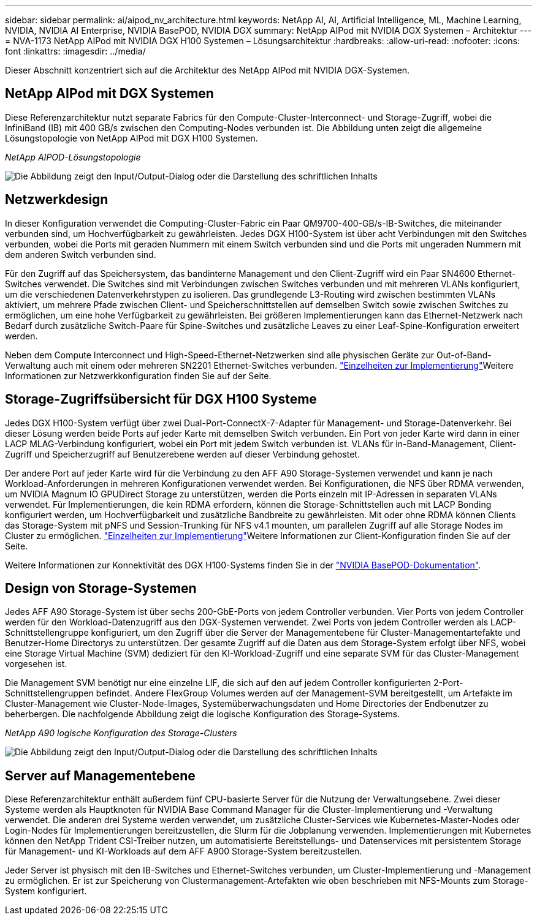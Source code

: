 ---
sidebar: sidebar 
permalink: ai/aipod_nv_architecture.html 
keywords: NetApp AI, AI, Artificial Intelligence, ML, Machine Learning, NVIDIA, NVIDIA AI Enterprise, NVIDIA BasePOD, NVIDIA DGX 
summary: NetApp AIPod mit NVIDIA DGX Systemen – Architektur 
---
= NVA-1173 NetApp AIPod mit NVIDIA DGX H100 Systemen – Lösungsarchitektur
:hardbreaks:
:allow-uri-read: 
:nofooter: 
:icons: font
:linkattrs: 
:imagesdir: ../media/


[role="lead"]
Dieser Abschnitt konzentriert sich auf die Architektur des NetApp AIPod mit NVIDIA DGX-Systemen.



== NetApp AIPod mit DGX Systemen

Diese Referenzarchitektur nutzt separate Fabrics für den Compute-Cluster-Interconnect- und Storage-Zugriff, wobei die InfiniBand (IB) mit 400 GB/s zwischen den Computing-Nodes verbunden ist. Die Abbildung unten zeigt die allgemeine Lösungstopologie von NetApp AIPod mit DGX H100 Systemen.

_NetApp AIPOD-Lösungstopologie_

image:aipod_nv_A90_topo.png["Die Abbildung zeigt den Input/Output-Dialog oder die Darstellung des schriftlichen Inhalts"]



== Netzwerkdesign

In dieser Konfiguration verwendet die Computing-Cluster-Fabric ein Paar QM9700-400-GB/s-IB-Switches, die miteinander verbunden sind, um Hochverfügbarkeit zu gewährleisten. Jedes DGX H100-System ist über acht Verbindungen mit den Switches verbunden, wobei die Ports mit geraden Nummern mit einem Switch verbunden sind und die Ports mit ungeraden Nummern mit dem anderen Switch verbunden sind.

Für den Zugriff auf das Speichersystem, das bandinterne Management und den Client-Zugriff wird ein Paar SN4600 Ethernet-Switches verwendet. Die Switches sind mit Verbindungen zwischen Switches verbunden und mit mehreren VLANs konfiguriert, um die verschiedenen Datenverkehrstypen zu isolieren. Das grundlegende L3-Routing wird zwischen bestimmten VLANs aktiviert, um mehrere Pfade zwischen Client- und Speicherschnittstellen auf demselben Switch sowie zwischen Switches zu ermöglichen, um eine hohe Verfügbarkeit zu gewährleisten. Bei größeren Implementierungen kann das Ethernet-Netzwerk nach Bedarf durch zusätzliche Switch-Paare für Spine-Switches und zusätzliche Leaves zu einer Leaf-Spine-Konfiguration erweitert werden.

Neben dem Compute Interconnect und High-Speed-Ethernet-Netzwerken sind alle physischen Geräte zur Out-of-Band-Verwaltung auch mit einem oder mehreren SN2201 Ethernet-Switches verbunden. link:aipod_nv_deployment.html["Einzelheiten zur Implementierung"]Weitere Informationen zur Netzwerkkonfiguration finden Sie auf der  Seite.



== Storage-Zugriffsübersicht für DGX H100 Systeme

Jedes DGX H100-System verfügt über zwei Dual-Port-ConnectX-7-Adapter für Management- und Storage-Datenverkehr. Bei dieser Lösung werden beide Ports auf jeder Karte mit demselben Switch verbunden. Ein Port von jeder Karte wird dann in einer LACP MLAG-Verbindung konfiguriert, wobei ein Port mit jedem Switch verbunden ist. VLANs für in-Band-Management, Client-Zugriff und Speicherzugriff auf Benutzerebene werden auf dieser Verbindung gehostet.

Der andere Port auf jeder Karte wird für die Verbindung zu den AFF A90 Storage-Systemen verwendet und kann je nach Workload-Anforderungen in mehreren Konfigurationen verwendet werden. Bei Konfigurationen, die NFS über RDMA verwenden, um NVIDIA Magnum IO GPUDirect Storage zu unterstützen, werden die Ports einzeln mit IP-Adressen in separaten VLANs verwendet. Für Implementierungen, die kein RDMA erfordern, können die Storage-Schnittstellen auch mit LACP Bonding konfiguriert werden, um Hochverfügbarkeit und zusätzliche Bandbreite zu gewährleisten. Mit oder ohne RDMA können Clients das Storage-System mit pNFS und Session-Trunking für NFS v4.1 mounten, um parallelen Zugriff auf alle Storage Nodes im Cluster zu ermöglichen. link:aipod_nv_deployment.html["Einzelheiten zur Implementierung"]Weitere Informationen zur Client-Konfiguration finden Sie auf der Seite.

Weitere Informationen zur Konnektivität des DGX H100-Systems finden Sie in der link:https://nvdam.widen.net/s/nfnjflmzlj/nvidia-dgx-basepod-reference-architecture["NVIDIA BasePOD-Dokumentation"].



== Design von Storage-Systemen

Jedes AFF A90 Storage-System ist über sechs 200-GbE-Ports von jedem Controller verbunden. Vier Ports von jedem Controller werden für den Workload-Datenzugriff aus den DGX-Systemen verwendet. Zwei Ports von jedem Controller werden als LACP-Schnittstellengruppe konfiguriert, um den Zugriff über die Server der Managementebene für Cluster-Managementartefakte und Benutzer-Home Directorys zu unterstützen. Der gesamte Zugriff auf die Daten aus dem Storage-System erfolgt über NFS, wobei eine Storage Virtual Machine (SVM) dediziert für den KI-Workload-Zugriff und eine separate SVM für das Cluster-Management vorgesehen ist.

Die Management SVM benötigt nur eine einzelne LIF, die sich auf den auf jedem Controller konfigurierten 2-Port-Schnittstellengruppen befindet. Andere FlexGroup Volumes werden auf der Management-SVM bereitgestellt, um Artefakte im Cluster-Management wie Cluster-Node-Images, Systemüberwachungsdaten und Home Directories der Endbenutzer zu beherbergen. Die nachfolgende Abbildung zeigt die logische Konfiguration des Storage-Systems.

_NetApp A90 logische Konfiguration des Storage-Clusters_

image:aipod_nv_a90_logical.png["Die Abbildung zeigt den Input/Output-Dialog oder die Darstellung des schriftlichen Inhalts"]



== Server auf Managementebene

Diese Referenzarchitektur enthält außerdem fünf CPU-basierte Server für die Nutzung der Verwaltungsebene. Zwei dieser Systeme werden als Hauptknoten für NVIDIA Base Command Manager für die Cluster-Implementierung und -Verwaltung verwendet. Die anderen drei Systeme werden verwendet, um zusätzliche Cluster-Services wie Kubernetes-Master-Nodes oder Login-Nodes für Implementierungen bereitzustellen, die Slurm für die Jobplanung verwenden. Implementierungen mit Kubernetes können den NetApp Trident CSI-Treiber nutzen, um automatisierte Bereitstellungs- und Datenservices mit persistentem Storage für Management- und KI-Workloads auf dem AFF A900 Storage-System bereitzustellen.

Jeder Server ist physisch mit den IB-Switches und Ethernet-Switches verbunden, um Cluster-Implementierung und -Management zu ermöglichen. Er ist zur Speicherung von Clustermanagement-Artefakten wie oben beschrieben mit NFS-Mounts zum Storage-System konfiguriert.
